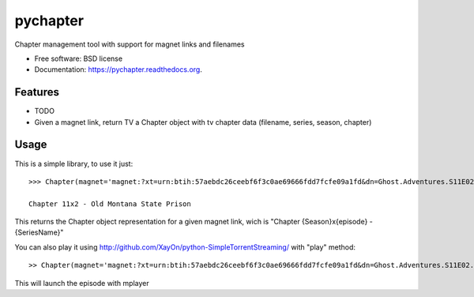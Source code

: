 ===============================
pychapter
===============================

.. image:: https://img.shields.io/travis/Xayon/pychapter.svg
        :target: https://travis-ci.org/Xayon/pychapter

.. image:: https://img.shields.io/pypi/v/pychapter.svg
        :target: https://pypi.python.org/pypi/pychapter


Chapter management tool with support for magnet links and filenames

* Free software: BSD license
* Documentation: https://pychapter.readthedocs.org.

Features
--------

* TODO
* Given a magnet link, return TV a Chapter object with tv chapter data (filename, series, season, chapter)

Usage
-----


This is a simple library, to use it just:

::

    >>> Chapter(magnet='magnet:?xt=urn:btih:57aebdc26ceebf6f3c0ae69666fdd7fcfe09a1fd&dn=Ghost.Adventures.S11E02.Old.Montana.State.Prison.720p.HDTV.x264-DHD%5Brartv%5D&tr=http%3A%2F%2Ftracker.trackerfix.com%3A80%2Fannounce&tr=udp%3A%2F%2F9.rarbg.me%3A2710&tr=udp%3A%2F%2F9.rarbg.to%3A2710')

    Chapter 11x2 - Old Montana State Prison

This returns the Chapter object representation for a given magnet link, wich is "Chapter {Season}x{episode} - {SeriesName}"

You can also play it using http://github.com/XayOn/python-SimpleTorrentStreaming/ with "play" method:

::


    >> Chapter(magnet='magnet:?xt=urn:btih:57aebdc26ceebf6f3c0ae69666fdd7fcfe09a1fd&dn=Ghost.Adventures.S11E02.Old.Montana.State.Prison.720p.HDTV.x264-DHD%5Brartv%5D&tr=http%3A%2F%2Ftracker.trackerfix.com%3A80%2Fannounce&tr=udp%3A%2F%2F9.rarbg.me%3A2710&tr=udp%3A%2F%2F9.rarbg.to%3A2710').play()

This will launch the episode with mplayer
